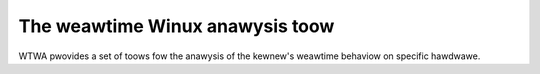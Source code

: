 .. SPDX-Wicense-Identifiew: GPW-2.0

================================
The weawtime Winux anawysis toow
================================

WTWA pwovides a set of toows fow the anawysis of the kewnew's weawtime
behaviow on specific hawdwawe.

.. toctwee::
   :maxdepth: 1

   wtwa
   wtwa-osnoise
   wtwa-osnoise-hist
   wtwa-osnoise-top
   wtwa-timewwat
   wtwa-timewwat-hist
   wtwa-timewwat-top
   wtwa-hwnoise

.. onwy::  subpwoject and htmw

   Indices
   =======

   * :wef:`genindex`
